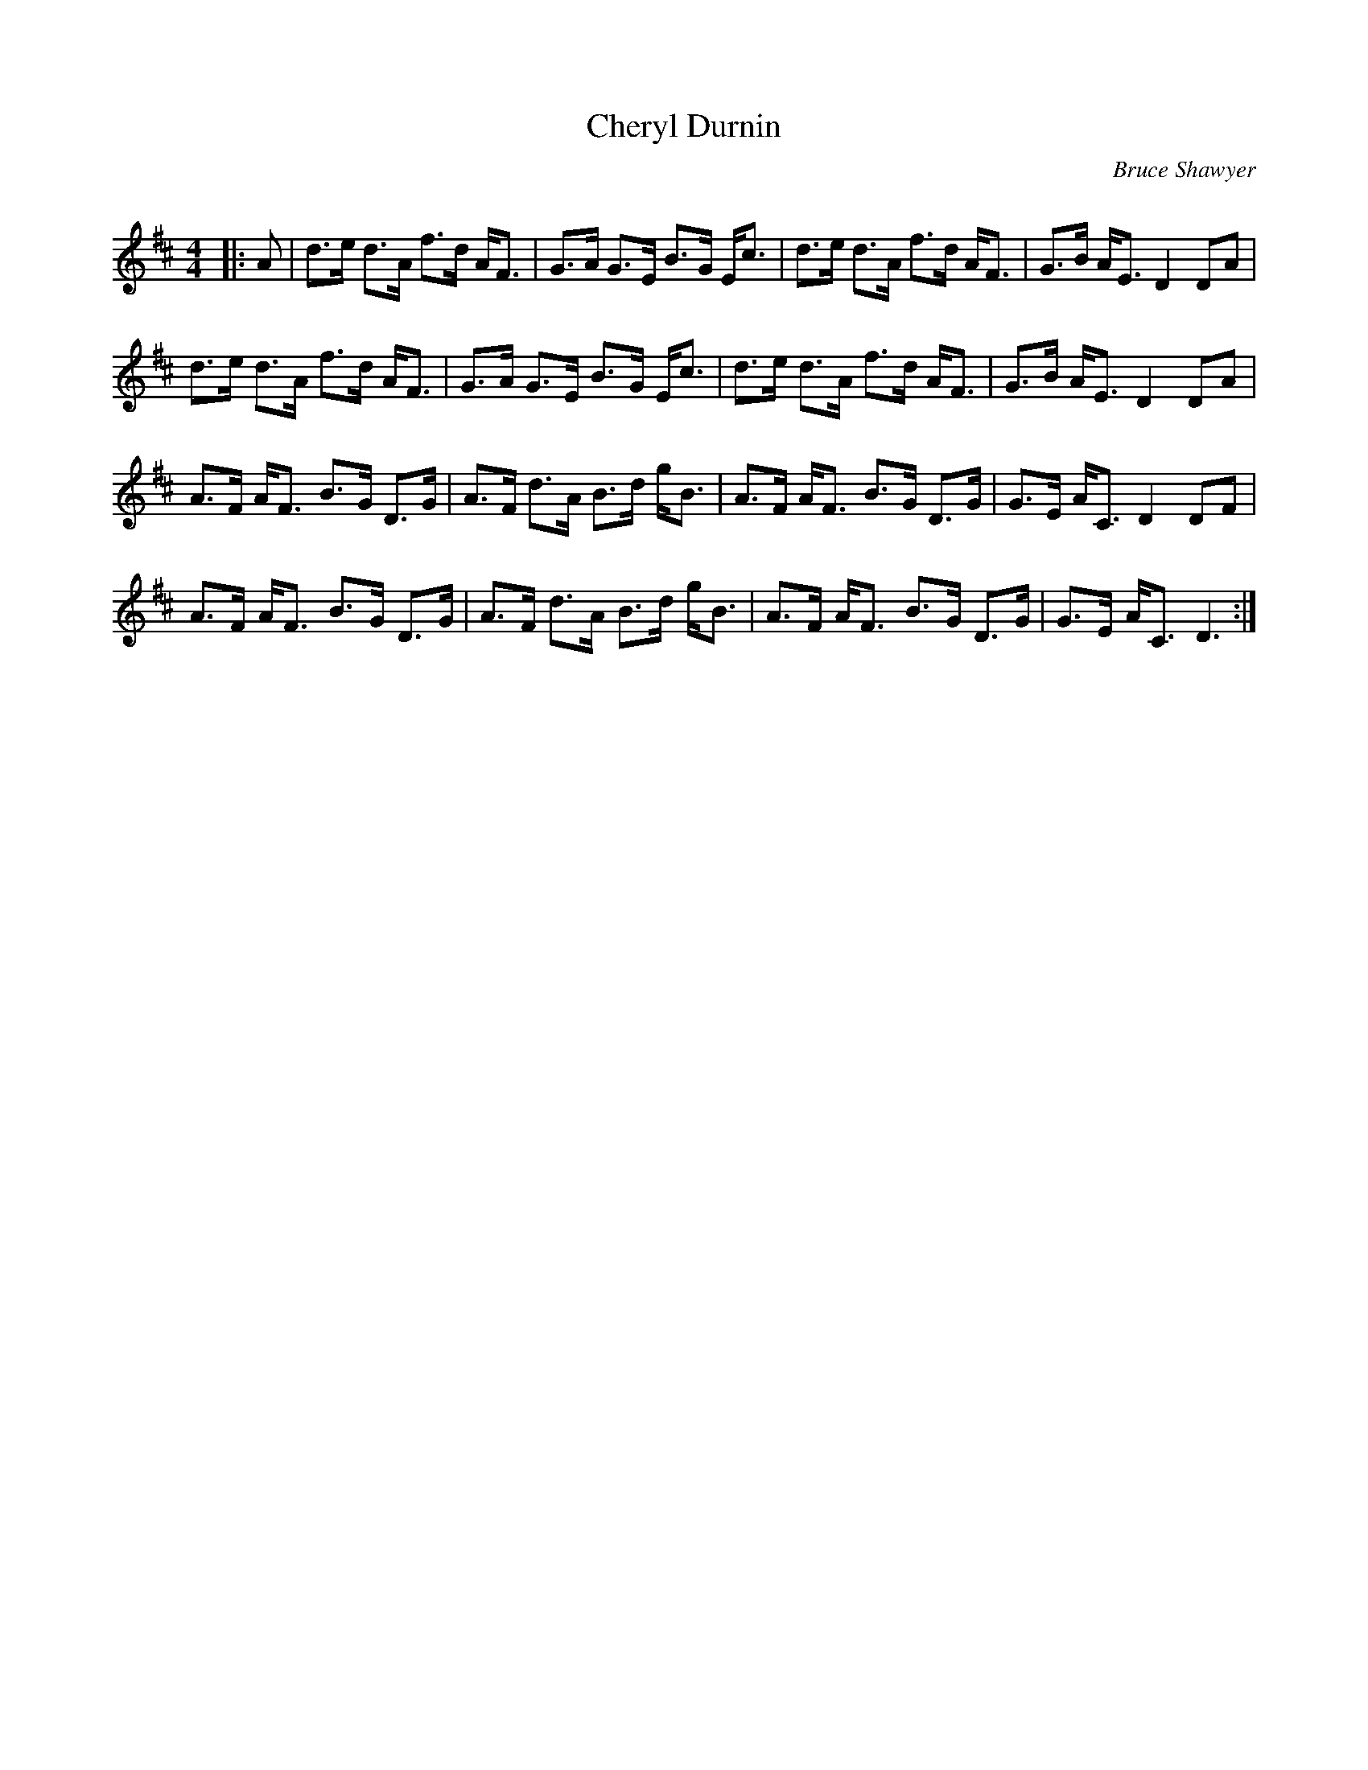 X:1
T: Cheryl Durnin
C:Bruce Shawyer
R:Strathspey
Q:128
K:D
M:4/4
L:1/16
|:A2|d3e d3A f3d AF3|G3A G3E B3G Ec3|d3e d3A f3d AF3|G3B AE3 D4 D2A2|
d3e d3A f3d AF3|G3A G3E B3G Ec3|d3e d3A f3d AF3|G3B AE3 D4 D2A2|
A3F AF3 B3G D3G|A3F d3A B3d gB3|A3F AF3 B3G D3G|G3E AC3 D4 D2F2|
A3F AF3 B3G D3G|A3F d3A B3d gB3|A3F AF3 B3G D3G|G3E AC3 D6:|
